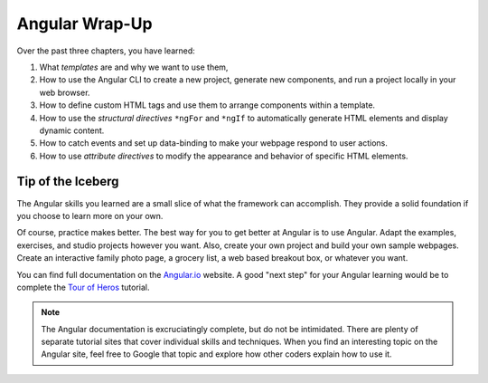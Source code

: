 Angular Wrap-Up
================

Over the past three chapters, you have learned:

#. What *templates* are and why we want to use them,
#. How to use the Angular CLI to create a new project, generate new components,
   and run a project locally in your web browser.
#. How to define custom HTML tags and use them to arrange components within a
   template.
#. How to use the *structural directives* ``*ngFor`` and ``*ngIf`` to
   automatically generate HTML elements and display dynamic content.
#. How to catch events and set up data-binding to make your webpage respond to
   user actions.
#. How to use *attribute directives* to modify the appearance and behavior of
   specific HTML elements.

Tip of the Iceberg
-------------------

The Angular skills you learned are a small slice of what the framework can
accomplish. They provide a solid foundation if you choose to learn more on your
own.

Of course, practice makes better. The best way for you to get better at
Angular is to use Angular. Adapt the examples, exercises, and studio projects
however you want. Also, create your own project and build your own sample
webpages. Create an interactive family photo page, a grocery list, a web based
breakout box, or whatever you want.

You can find full documentation on the `Angular.io <https://angular.io/>`__
website. A good "next step" for your Angular learning would be to complete the
`Tour of Heros <https://angular.io/tutorial>`__ tutorial.

.. admonition:: Note

   The Angular documentation is excruciatingly complete, but do not be
   intimidated. There are plenty of separate tutorial sites that cover individual
   skills and techniques. When you find an interesting topic on the Angular site,
   feel free to Google that topic and explore how other coders explain how to use
   it.
